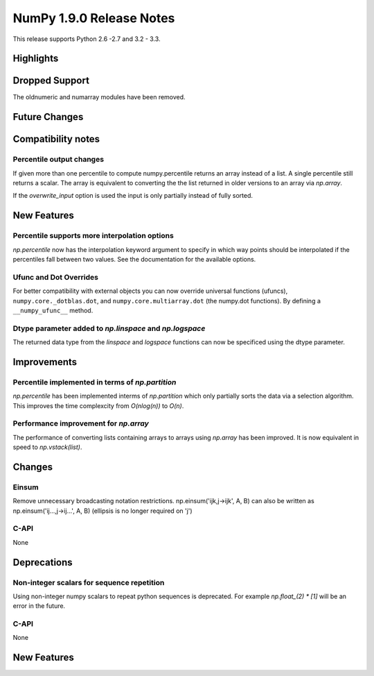 NumPy 1.9.0 Release Notes
*************************

This release supports  Python 2.6 -2.7 and 3.2 - 3.3.


Highlights
==========


Dropped Support
===============

The oldnumeric and numarray modules have been removed.

Future Changes
==============


Compatibility notes
===================

Percentile output changes
~~~~~~~~~~~~~~~~~~~~~~~~~
If given more than one percentile to compute numpy.percentile returns an array
instead of a list. A single percentile still returns a scalar.
The array is equivalent to converting the the list returned in older versions
to an array via `np.array`.

If the `overwrite_input` option is used the input is only partially instead of
fully sorted.


New Features
============

Percentile supports more interpolation options
~~~~~~~~~~~~~~~~~~~~~~~~~~~~~~~~~~~~~~~~~~~~~~
`np.percentile` now has the interpolation keyword argument to specify in which
way points should be interpolated if the percentiles fall between two values.
See the documentation for the available options.

Ufunc and Dot Overrides
~~~~~~~~~~~~~~~~~~~~~~~

For better compatibility with external objects you can now override universal
functions (ufuncs), ``numpy.core._dotblas.dot``, and
``numpy.core.multiarray.dot`` (the numpy.dot functions). By defining a
``__numpy_ufunc__`` method.

Dtype parameter added to `np.linspace` and `np.logspace`
~~~~~~~~~~~~~~~~~~~~~~~~~~~~~~~~~~~~~~~~~~~~~~~~~~~~~~~~
The returned data type from the `linspace` and `logspace` functions
can now be specificed using the dtype parameter.

Improvements
============

Percentile implemented in terms of `np.partition`
~~~~~~~~~~~~~~~~~~~~~~~~~~~~~~~~~~~~~~~~~~~~~~~~~
`np.percentile` has been implemented interms of `np.partition` which only
partially sorts the data via a selection algorithm. This improves the time
complexcity from `O(nlog(n))` to `O(n)`.

Performance improvement for `np.array`
~~~~~~~~~~~~~~~~~~~~~~~~~~~~~~~~~~~~~~
The performance of converting lists containing arrays to arrays using
`np.array` has been improved. It is now equivalent in speed to
`np.vstack(list)`.


Changes
=======

Einsum
~~~~~~
Remove unnecessary broadcasting notation restrictions.
np.einsum('ijk,j->ijk', A, B) can also be written as
np.einsum('ij...,j->ij...', A, B) (ellipsis is no longer required on 'j')

C-API
~~~~~

None

Deprecations
============

Non-integer scalars for sequence repetition
~~~~~~~~~~~~~~~~~~~~~~~~~~~~~~~~~~~~~~~~~~~
Using non-integer numpy scalars to repeat python sequences is deprecated.
For example `np.float_(2) * [1]` will be an error in the future.

C-API
~~~~~

None


New Features
============

